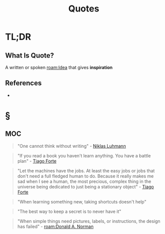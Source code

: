 #+TITLE: Quotes
#+STARTUP: overview
#+ROAM_ALIAS: "Quotes"
#+ROAM_TAGS: concept
#+CREATED: [2021-06-10 Prş]
#+LAST_MODIFIED: [2021-06-10 Prş 01:35]

* TL;DR
** What Is Quote?
A written or spoken [[roam:Idea]] that gives *inspiration*
# ** Why Is Quotes Important?
# ** When To Use Quotes?
# ** How To Use Quotes?
# ** Examples of Quotes
# ** Founder(s) of Quotes
** References
+

* §
** MOC
:PROPERTIES:
:ID:       f55d3e4a-6945-4ed6-b108-f8b75187e49b
:END:
#+begin_quote
"One cannot think without writing" - [[file:niklas_luhmann.org][Niklas Luhmann]]
#+end_quote

#+begin_quote
"If you read a book you haven't learn anything. You have a battle plan" - [[file:tiago-forte.org][Tiago Forte]]
#+end_quote

#+begin_quote
"Let the machines have the jobs. At least the easy jobs or jobs that don't need a full fledged human to do. Because it really makes me sad when I see a human, the most precious, complex thing in the universe being dedicated to just being a stationary object" - [[file:tiago-forte.org][Tiago Forte]]
#+end_quote

#+begin_quote
"When learning something new, taking shortcuts doesn't help"
#+end_quote

#+begin_quote
"The best way to keep a secret is to never have it"
#+end_quote

#+begin_quote
"When simple things need pictures, labels, or instructions, the design has failed" - [[roam:Donald A. Norman]]
#+end_quote



# ** Claim
# ** Concept
# ** Anecdote
# *** Story
# *** Stat
# *** Study
# *** Chart
# ** Name
# *** Place
# *** People
# *** Event
# *** Date
# ** Tip
# ** Howto
